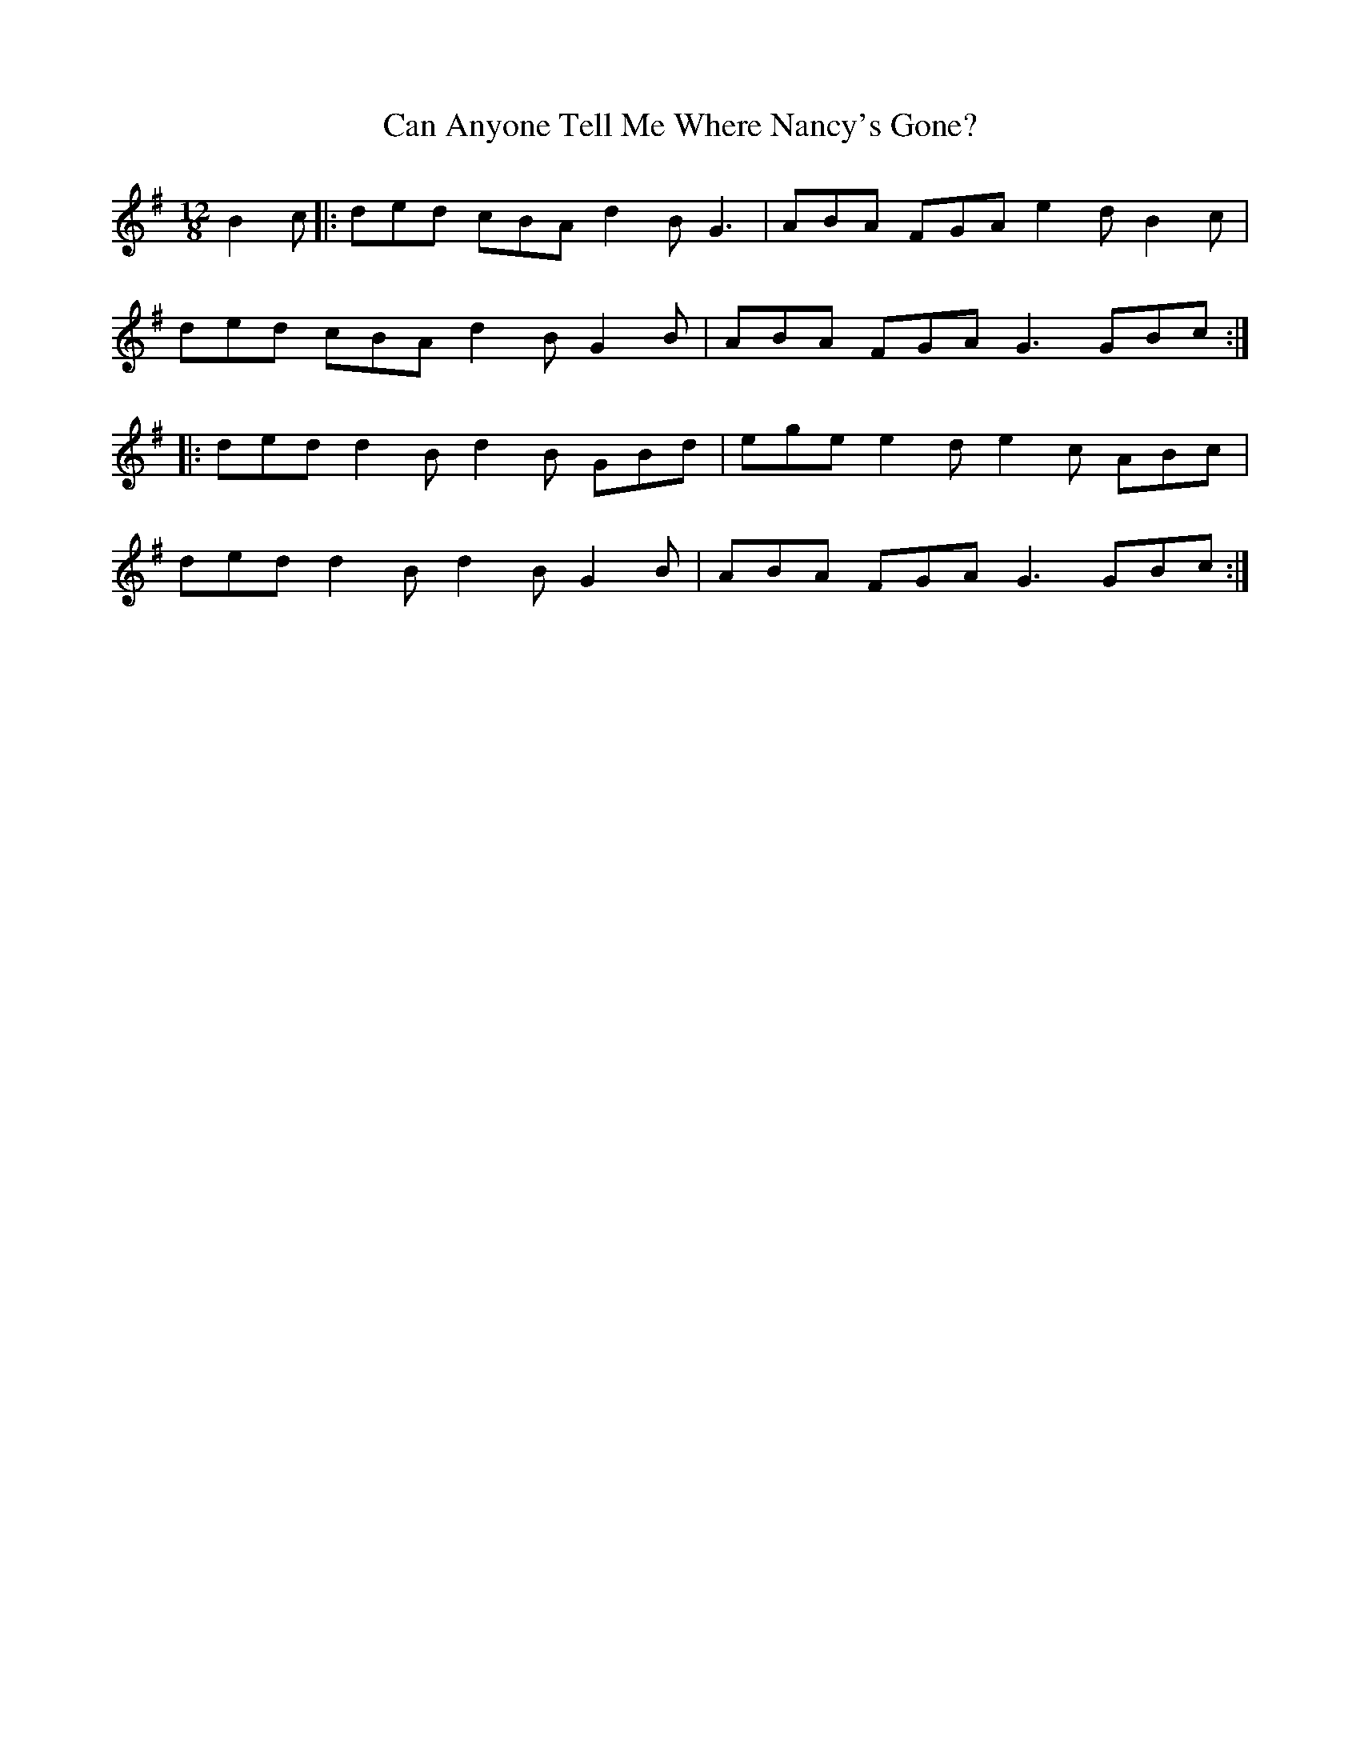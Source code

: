 X: 5980
T: Can Anyone Tell Me Where Nancy's Gone?
R: slide
M: 12/8
K: Gmajor
B2c|:ded cBA d2B G3|ABA FGA e2d B2c|
ded cBA d2B G2B|ABA FGA G3 GBc:|
|:ded d2B d2B GBd|ege e2d e2c ABc|
ded d2B d2B G2B|ABA FGA G3 GBc:|

